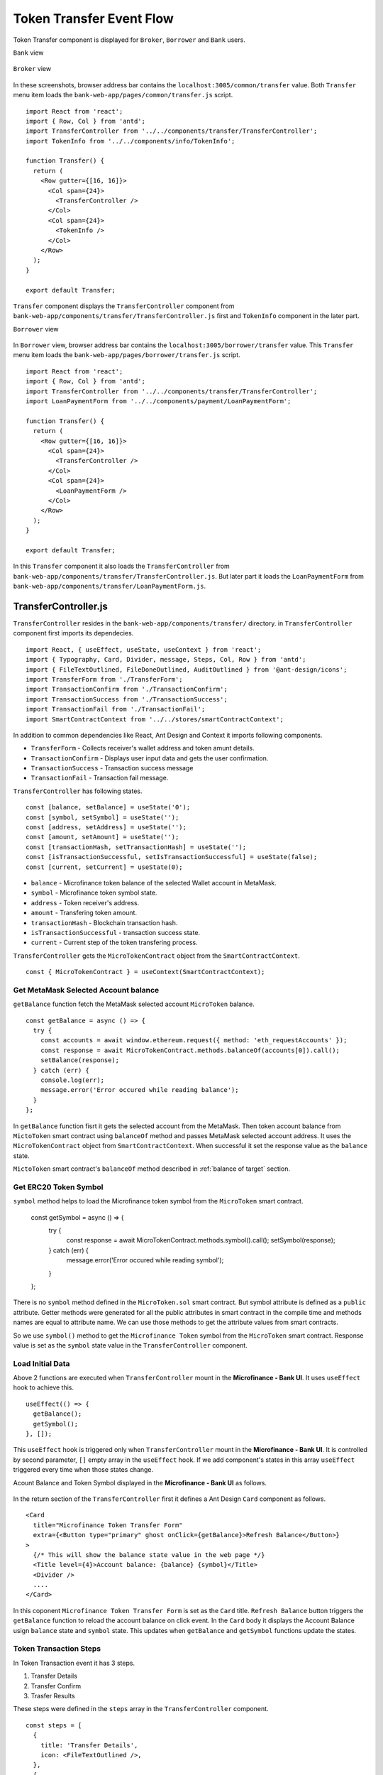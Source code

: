 .. _token transfer evet target:

Token Transfer Event Flow
=========================

Token Transfer component is displayed for ``Broker``, ``Borrower`` and ``Bank`` users.

``Bank`` view

.. figure:: ../images/bank_transfer_view.png

``Broker`` view

.. figure:: ../images/bank_transfer_view.png

In these screenshots, browser address bar contains the ``localhost:3005/common/transfer`` value.
Both ``Transfer`` menu item loads the ``bank-web-app/pages/common/transfer.js`` script. ::

  import React from 'react';
  import { Row, Col } from 'antd';
  import TransferController from '../../components/transfer/TransferController';
  import TokenInfo from '../../components/info/TokenInfo';

  function Transfer() {
    return (
      <Row gutter={[16, 16]}>
        <Col span={24}>
          <TransferController />
        </Col>
        <Col span={24}>
          <TokenInfo />
        </Col>
      </Row>
    );
  }

  export default Transfer;

``Transfer`` component displays the ``TransferController`` component from ``bank-web-app/components/transfer/TransferController.js`` first 
and ``TokenInfo`` component in the later part.

``Borrower`` view

.. figure:: ../images/borrower_transfer_view.png

In ``Borrower`` view, browser address bar contains the ``localhost:3005/borrower/transfer`` value.
This ``Transfer`` menu item loads the ``bank-web-app/pages/borrower/transfer.js`` script. ::

  import React from 'react';
  import { Row, Col } from 'antd';
  import TransferController from '../../components/transfer/TransferController';
  import LoanPaymentForm from '../../components/payment/LoanPaymentForm';

  function Transfer() {
    return (
      <Row gutter={[16, 16]}>
        <Col span={24}>
          <TransferController />
        </Col>
        <Col span={24}>
          <LoanPaymentForm />
        </Col>
      </Row>
    );
  }

  export default Transfer;

In this ``Transfer`` component it also loads the ``TransferController`` from ``bank-web-app/components/transfer/TransferController.js``.
But later part it loads the ``LoanPaymentForm`` from ``bank-web-app/components/transfer/LoanPaymentForm.js``.

TransferController.js
---------------------

``TransferController`` resides in the ``bank-web-app/components/transfer/`` directory.
in ``TransferController`` component first imports its dependecies. ::

  import React, { useEffect, useState, useContext } from 'react';
  import { Typography, Card, Divider, message, Steps, Col, Row } from 'antd';
  import { FileTextOutlined, FileDoneOutlined, AuditOutlined } from '@ant-design/icons';
  import TransferForm from './TransferForm';
  import TransactionConfirm from './TransactionConfirm';
  import TransactionSuccess from './TransactionSuccess';
  import TransactionFail from './TransactionFail';
  import SmartContractContext from '../../stores/smartContractContext';

In addition to common dependencies like React, Ant Design and Context it imports following components.

* ``TransferForm`` - Collects receiver's wallet address and token amunt details.
* ``TransactionConfirm`` - Displays user input data and gets the user confirmation.
* ``TransactionSuccess`` - Transaction success message
* ``TransactionFail`` - Transaction fail message.

``TransferController`` has following states. ::

  const [balance, setBalance] = useState('0');
  const [symbol, setSymbol] = useState('');
  const [address, setAddress] = useState('');
  const [amount, setAmount] = useState('');
  const [transactionHash, setTransactionHash] = useState('');
  const [isTransactionSuccessful, setIsTransactionSuccessful] = useState(false);
  const [current, setCurrent] = useState(0); 

* ``balance`` - Microfinance token balance of the selected Wallet account in MetaMask.
* ``symbol`` - Microfinance token symbol state.
* ``address`` - Token receiver's address.
* ``amount`` - Transfering token amount.
* ``transactionHash`` - Blockchain transaction hash.
* ``isTransactionSuccessful`` - transaction success state.
* ``current`` - Current step of the token transfering process.

``TransferController`` gets the ``MicroTokenContract`` object from the ``SmartContractContext``. ::

  const { MicroTokenContract } = useContext(SmartContractContext);

Get MetaMask Selected Account balance
~~~~~~~~~~~~~~~~~~~~~~~~~~~~~~~~~~~~~

``getBalance`` function fetch the MetaMask selected account ``MicroToken`` balance. ::

  const getBalance = async () => {
    try {
      const accounts = await window.ethereum.request({ method: 'eth_requestAccounts' });
      const response = await MicroTokenContract.methods.balanceOf(accounts[0]).call();
      setBalance(response);
    } catch (err) {
      console.log(err);
      message.error('Error occured while reading balance');
    }
  };

In ``getBalance`` function fisrt it gets the selected account from the MetaMask.
Then token account balance from ``MictoToken`` smart contract using ``balanceOf`` method and passes MetaMask selected account address.
It uses the ``MicroTokenContract`` object from ``SmartContractContext``. 
When successful it set the response value as the ``balance`` state.

``MictoToken`` smart contract's ``balanceOf`` method described in 
:ref:`balance of target` section.

Get ERC20 Token Symbol
~~~~~~~~~~~~~~~~~~~~~~

``symbol`` method helps to load the Microfinance token symbol from the ``MicroToken`` smart contract.

  const getSymbol = async () => {
    try {
      const response = await MicroTokenContract.methods.symbol().call();
      setSymbol(response);
    } catch (err) {
      message.error('Error occured while reading symbol');
    }
  };

There is no ``symbol`` method defined in the ``MicroToken.sol`` smart contract.
But symbol attribute is defined as a ``public`` attribute.
Getter methods were generated for all the public attributes in smart contract in the compile time and 
methods names are equal to attribute name.
We can use those methods to get the attribute values from smart contracts.

So we use ``symbol()`` method to get the ``Microfinance Token`` symbol from the ``MicroToken`` smart contract.
Response value is set as the ``symbol`` state value in the ``TransferController`` component.

Load Initial Data
~~~~~~~~~~~~~~~~~

Above 2 functions are executed when ``TransferController`` mount in the **Microfinance - Bank UI**.
It uses ``useEffect`` hook to achieve this. ::

  useEffect(() => {
    getBalance();
    getSymbol();
  }, []);

This ``useEffect`` hook is triggered only when ``TransferController`` mount in the **Microfinance - Bank UI**.
It is controlled by second parameter, ``[]`` empty array in the ``useEffect`` hook.
If we add component's states in this array ``useEffect`` triggered every time when those states change.

Acount Balance and Token Symbol displayed in the **Microfinance - Bank UI** as follows.

.. figure:: ../images/transfer_form.png

In the return section of the ``TransferController`` first it defines a Ant Design ``Card`` component as follows. ::

  <Card
    title="Microfinance Token Transfer Form"
    extra={<Button type="primary" ghost onClick={getBalance}>Refresh Balance</Button>}
  >
    {/* This will show the balance state value in the web page */}
    <Title level={4}>Account balance: {balance} {symbol}</Title>
    <Divider />
    ....
  </Card>

In this coponent ``Microfinance Token Transfer Form`` is set as the ``Card`` title.
``Refresh Balance`` button triggers the ``getBalance`` function to reload the account balance on click event.
In the ``Card`` body it displays the Account Balance usign ``balance`` state and ``symbol`` state.
This updates when ``getBalance`` and ``getSymbol`` functions update the states.

Token Transaction Steps
~~~~~~~~~~~~~~~~~~~~~~~

In Token Transaction event it has 3 steps.

1. Transfer Details
2. Transfer Confirm 
3. Trasfer Results

These steps were defined in the ``steps`` array in the ``TransferController`` component. ::

  const steps = [
    {
      title: 'Transfer Details',
      icon: <FileTextOutlined />,
    },
    {
      title: 'Transfer Confirm',
      icon: <FileDoneOutlined />,
    },
    {
      title: 'Transfer Results',
      icon: <AuditOutlined />,
    },
  ];

These ``steps`` are displayed below the Account Balance in the UI.
In the return section of the ``TransferController`` ``steps`` ara mapped to ``Step`` Ant Design component as follows: ::

  <Row>
    <Col lg={24} xl={18} xxl={16} style={{ marginBottom: 25 }}>
      <Steps current={current}>
        {steps.map(item => (
          <Step key={item.title} title={item.title} icon={item.icon} />
        ))}
      </Steps>
    </Col>
  </Row>

``TransferController`` uses ``Step`` Ant Design component to render these steps in the UI.
``current`` state is used to keep the track of current token transaction step.
These Ant Design ``Steps`` are updates according to the ``current`` state value.

Component rendered in the later part of the ``Card`` depends on this ``current`` state value as well.
Following diagram shows the components loaded in each stage of token transfering process.

.. figure:: ../images/transaction_controller.png

There are 3 stages in the Token Transfer process and 4 components displayed according to the states of the transaction. ::

  {
    current === 0 &&
    <Row>
      <Col lg={24} xl={18} xxl={16}>
        <TransferForm
          setAddress={setAddress}
          setAmount={setAmount}
        />
      </Col>
    </Row>
  }
  {
    current === 1 &&
    <Row>
      <Col lg={24} xl={18} xxl={16}>
        <TransactionConfirm
          address={address}
          amount={amount}
          confirmTokenTransfer={confirmTokenTransfer}
          prev={prev}
        />
      </Col>
    </Row>
  }
  {
    current === 2 && isTransactionSuccessful &&
    <Row>
      <Col lg={24} xl={18} xxl={16}>
        <TransactionSuccess
          amount={amount}
          address={address}
          transactionHash={transactionHash}
          backToHome={backToHome}
        />
      </Col>
    </Row>
  }
  {
    current === 2 && !isTransactionSuccessful &&
    <Row>
      <Col lg={24} xl={18} xxl={16}>
        <TransactionFail
          backToHome={backToHome}
        />
      </Col>
    </Row>
  }

This conditional rendering part defined in the return section of the ``TransferController`` component.
``TransferController`` passes props to each component in each step.
In the ``Transfer Result`` step, it renders the components depending on the ``isTransactionSuccessful`` state as well.

Complete Transfer Controller Component
~~~~~~~~~~~~~~~~~~~~~~~~~~~~~~~~~~~~~~

Complete ``TransferController`` component: ::

  import React, { useEffect, useState, useContext } from 'react';
  import { Typography, Card, Divider, message, Steps, Col, Row, Button } from 'antd';
  import { FileTextOutlined, FileDoneOutlined, AuditOutlined } from '@ant-design/icons';
  import TransferForm from './TransferForm';
  import TransactionConfirm from './TransactionConfirm';
  import TransactionSuccess from './TransactionSuccess';
  import TransactionFail from './TransactionFail';
  import SmartContractContext from '../../stores/smartContractContext';

  const { Title } = Typography;
  const { Step } = Steps;

  function TransferController() {
    const [balance, setBalance] = useState('0');
    const [symbol, setSymbol] = useState('');
    const [address, setAddress] = useState('');
    const [amount, setAmount] = useState('');
    const [transactionHash, setTransactionHash] = useState('');
    const [isTransactionSuccessful, setIsTransactionSuccessful] = useState(false);

    const { MicroTokenContract } = useContext(SmartContractContext); 

    const [current, setCurrent] = useState(0);

    const getBalance = async () => {
      try {
        const accounts = await window.ethereum.request({ method: 'eth_requestAccounts' });
        const response = await MicroTokenContract.methods.balanceOf(accounts[0]).call();

        setBalance(response);
      } catch (err) {
        console.log(err);
        message.error('Error occured while reading balance');
      }
    };

    const getSymbol = async () => {
      try {
        const response = await MicroTokenContract.methods.symbol().call();
        setSymbol(response);
      } catch (err) {
        message.error('Error occured while reading symbol');
      }
    };

    const loadConfirmPage = () => {
      setCurrent(current + 1);
    };

    const setInitialStates = () => {
      setAddress('');
      setAmount('');
      setIsTransactionSuccessful(false);
      setTransactionHash('');
      setCurrent(0);
    };

    const prev = () => {
      setCurrent(current - 1);
      setInitialStates();
    };

    const backToHome = () => {
      setInitialStates();
    };

    const confirmTokenTransfer = async () => {
      try {
        const accounts = await window.ethereum.request({ method: 'eth_requestAccounts' });
        const response = await MicroTokenContract.methods.transfer(address, amount).send({
          from: accounts[0] });
        setTransactionHash(response.transactionHash);
        setIsTransactionSuccessful(true);
        setCurrent(current + 1); 
        getBalance();
        message.success('Token transferred successfully');
      } catch (err) {
        console.log(err);
        message.error('Error occured while transferring tokens');
        setCurrent(current + 1); 
        setIsTransactionSuccessful(false);
      }
    };

    useEffect(() => {
      getBalance();
      getSymbol();
    }, []);

    useEffect(() => {
      if (amount !== '') {
        loadConfirmPage();
      }
    }, [amount]);

    const steps = [
      {
        title: 'Transfer Details',
        icon: <FileTextOutlined />,
      },
      {
        title: 'Transfer Confirm',
        icon: <FileDoneOutlined />,
      },
      {
        title: 'Transfer Results',
        icon: <AuditOutlined />,
      },
    ];

    return (
      <Card
        title="Microfinance Token Transfer Form"
        extra={<Button type="primary" ghost onClick={getBalance}>Refresh Balance</Button>}
      >
        <Title level={4}>Account balance: {balance} {symbol}</Title>
        <Divider />

        <Row>
          <Col lg={24} xl={18} xxl={16} style={{ marginBottom: 25 }}>
            <Steps current={current}>
              {steps.map(item => (
                <Step key={item.title} title={item.title} icon={item.icon} />
              ))}
            </Steps>
          </Col>
        </Row>
        {
          current === 0 &&
          <Row>
            <Col lg={24} xl={18} xxl={16}>
              <TransferForm
                setAddress={setAddress}
                setAmount={setAmount}
              />
            </Col>
          </Row>
        }
        {
          current === 1 &&
          <Row>
            <Col lg={24} xl={18} xxl={16}>
              <TransactionConfirm
                address={address}
                amount={amount}
                confirmTokenTransfer={confirmTokenTransfer}
                prev={prev}
              />
            </Col>
          </Row>
        }
        {
          current === 2 && isTransactionSuccessful &&
          <Row>
            <Col lg={24} xl={18} xxl={16}>
              <TransactionSuccess
                amount={amount}
                address={address}
                transactionHash={transactionHash}
                backToHome={backToHome}
              />
            </Col>
          </Row>
        }
        {
          current === 2 && !isTransactionSuccessful &&
          <Row>
            <Col lg={24} xl={18} xxl={16}>
              <TransactionFail
                backToHome={backToHome}
              />
            </Col>
          </Row>
        }
      </Card>

    );
  }

  export default TransferController;


Transfer Form Component
-----------------------

``TransferForm`` component is rendered in the first step of the Token Transfer process.
``TransferController`` passes setter functions of ``address`` and ``amount`` states as ``setAddress`` and ``setAmount`` props.

``TransferForm`` defined in the ``bank-web-app/components/transfer/TransferForm.js`` file.
After imports its dependencies ``TransferForm`` component destructure its props as follows. ::

  import React from 'react';
  import { Form, Input, Button, InputNumber } from 'antd';

  function TransferForm({ setAddress, setAmount }) {
    ....
  }

These props are used to update ``address`` and ``amount`` states in the ``TransferController`` component from 
``TransferForm`` component.

In the return section of the ``TransferForm`` component it uses a Ant Design ``Form`` component to collect 
transfer details from user. 
``Form`` component of the ``TransferForm`` component: ::

  return (
    <Form
      ....
      onFinish={onFinish}
    >
      <Form.Item label="Receiver" name="address" rules={[{ required: true, message: 'Please input receiver address!' }]}>
        <Input
          placeholder="Enter receiver address"
        />
      </Form.Item>
      <Form.Item label="Amount" name="amount" rules={[{ required: true, message: 'Please input token amount!' }]}>
        <InputNumber
          min="0" style={{ width: '100%' }} placeholder="Enter amount"
        />
      </Form.Item>
      <Form.Item wrapperCol={{ .... }}
      >
        <Button type="primary" htmlType="submit">Transfer Tokens</Button>
      </Form.Item>
    </Form>
  );

``Form`` component has 2 input fields. Enter Receiver's wallet address and the token amount to be transferred.
When user clicks the ``Transfer Tokens`` button it triggers the ``onFinish`` function and form field values passed as a object. ::

  const onFinish = async (values) => {
    setAddress(values.address);
    setAmount(values.amount);
  };

``onFinish`` function gets the ``values`` object which contains the form field values.
These form field value can be accessed using their names (address and amount).
``address`` and ``amount`` states of the ``TransferController`` will be updated by these values using ``setAddress`` and 
``setAmount`` props by ``onFinish`` function.

There is a ``useEffect`` hook defined in the ``TransferController`` component. ::

  useEffect(() => {
    if (amount !== '') {
      loadConfirmPage();
    }
  }, [amount]);

This ``useEffect`` hook is triggered when ``TransferController`` is mounted to the UI and ``amount`` state changes. 
``loadConfirmPage`` function is triggered from the ``useEffect`` hook.
If condition in the above hook stops triggering ``loadConfirmPage`` function when ``TransferController`` mounts.

When ``TransferForm`` updates the ``amount`` state, it triggers this ``useEffect`` hook and then ``loadConfirmPage`` function. ::

  const loadConfirmPage = () => {
    setCurrent(current + 1);
  };

``loadConfirmPage`` updates the ``current`` state value and ``TransactionConfirm`` component is displayed in the UI.

Transfer Form: 

.. figure:: ../images/transfer_1.png

Complete Transfer Form Component
~~~~~~~~~~~~~~~~~~~~~~~~~~~~~~~~

Complete ``TransferForm`` component: ::

  import React from 'react';
  import { Form, Input, Button, InputNumber } from 'antd';

  function TransferForm({ setAddress, setAmount }) {
    const onFinish = async (values) => {
      setAddress(values.address);
      setAmount(values.amount);
    };

    return (
      <Form
        labelCol={{ lg: 3, xl: 2, xxl: 2 }}
        wrapperCol={{ lg: 14, xl: 12, xxl: 10 }}
        layout="horizontal"
        size="default"
        labelAlign="left"
        onFinish={onFinish}
      >
        <Form.Item label="Receiver" name="address" rules={[{ required: true, message: 'Please input receiver address!' }]}>
          <Input
            placeholder="Enter receiver address"
          />
        </Form.Item>
        <Form.Item label="Amount" name="amount" rules={[{ required: true, message: 'Please input token amount!' }]}>
          <InputNumber
            min="0"
            style={{ width: '100%' }}
            placeholder="Enter amount"
          />
        </Form.Item>
        <Form.Item wrapperCol={{
          lg: { span: 14, offset: 3 },
          xl: { span: 14, offset: 2 },
          xxl: { span: 14, offset: 2 } }}
        >
          <Button type="primary" htmlType="submit">Transfer Tokens</Button>
        </Form.Item>
      </Form>

    );
  }

  export default TransferForm;

Transaction Confirm Component
-----------------------------

When ``current`` state value is ``1`` ``TransferController`` displays ``TransactionConfirm`` component. ::

  {
    current === 1 &&
    <Row>
      <Col lg={24} xl={18} xxl={16}>
        <TransactionConfirm
          address={address}
          amount={amount}
          confirmTokenTransfer={confirmTokenTransfer}
          prev={prev}
        />
      </Col>
    </Row>
  }

``TransferController`` passes ``address`` and ``amount`` state values and ``confirmTokenTransfer`` and ``prev`` functions 
as props to ``TransactionConfirm`` component.
``TransactionConfirm`` component is defined in the ``bank-web-app/components/transfer/TransactionConfirm.js`` file.

In ``TransactionConfirm.js`` script, it first imports its dependecies and then destructure props as follows. ::

  import React from 'react';
  import { Form, Button, Space } from 'antd';

  function TransactionConfirm({ address, amount, confirmTokenTransfer, prev }) {
    ...
  }

``address`` and ``amount`` values are displayed in the ``Form`` defined in the ``TransactionConfirm`` component. ::

  <Form .... >
    <Form.Item label="Receiver">
      <span> { address } </span>
    </Form.Item>
    <Form.Item label="Amount">
      <span> { amount } </span>
    </Form.Item>
    <Form.Item wrapperCol={{ .... }}
    >
      <Space direction="horizontal">
        <Button type="primary" onClick={() => confirmTokenTransfer()}>Confirm Transfer</Button>
        <Button onClick={() => prev()}>Back</Button>
      </Space>
    </Form.Item>
  </Form>

When user clicks the ``Confirm Transfer`` button it triggers the ``confirmTokenTransfer`` function passed as prop to the 
``TransactionConfirm`` component.
``Back`` button triggers ``prev`` function.

.. figure:: ../images/transfer_2.png

In ``TransferController`` component ``confirmTokenTransfer`` function transfer tokens from MetaMask selected account to the 
rceiver wallet. ::

  const confirmTokenTransfer = async () => {
    try {
      const accounts = await window.ethereum.request({ method: 'eth_requestAccounts' });
      const response = await MicroTokenContract.methods.transfer(address, amount).send({
        from: accounts[0] });
      setTransactionHash(response.transactionHash);
      setIsTransactionSuccessful(true);
      setCurrent(current + 1);
      getBalance();
      message.success('Token transferred successfully');
    } catch (err) {
      console.log(err);
      message.error('Error occured while transferring tokens');
      setCurrent(current + 1);
      setIsTransactionSuccessful(false);
    }
  };

In ``confirmTokenTransfer`` function first it gets the MetaMask selected account address.
Then calls the ``transfer`` method of the ``MicroToken`` smart contract and passes the ``address`` and ``amount`` state values 
as paramaters. This method calls from the MetaMask selected account.

When transaction successful, it returns the ``transactionHash`` in the response.
``confirmTokenTransfer`` updates the ``transactionHash`` from ``response.transactionHash``.
Then it sets ``isTransactionSuccessful`` state to ``true`` and updates the ``current`` state value.
``current`` value will be updated to ``2``.

When ``current`` state is ``2`` and ``isTransactionSuccessful`` is ``true``, ``TransferController`` displays the 
``TransactionSuccess`` component.

Finally in ``try`` block of the ``confirmTokenTransfer`` function it updates the account balance using ``getBalance`` function and
displays the success message.

In ``catch`` block of the ``confirmTokenTransfer`` function it displays the error message.
Then it updates the ``current`` state and ``isTransactionSuccessful`` state to ``true``.
``current`` value will be updated to ``2``.

When ``current`` state is ``2`` and ``isTransactionSuccessful`` is ``false``, ``TransferController`` displays the 
``TransactionFail`` component.

When user clicks the ``Back`` button in the ``TransactionConfirm`` component, it triggers the ``prev`` function
in ``TransferController`` component. ::

  const prev = () => {
    setCurrent(current - 1);
    setInitialStates();
  };

``prev`` function decreses the ``current`` state value and value will be ``1``.
``setInitialStates`` function resets the ``address`` and ``amount`` states to ``''``. ::

  const setInitialStates = () => {
    setAddress('');
    setAmount('');
    setIsTransactionSuccessful(false);
    setTransactionHash('');
    setCurrent(0);
  };

When ``current`` value is ``1``, ``TransferController`` displays the ``TransactionForm``. 
It facilitate user re-enter the receiver's address and token amount to be transferred.

Complete Transfer Confirm Component
~~~~~~~~~~~~~~~~~~~~~~~~~~~~~~~~~~~

Complete ``TransferConfirm`` component: ::

  import React from 'react';
  import { Form, Button, Space } from 'antd';

  function TransactionConfirm({ address, amount, confirmTokenTransfer, prev }) {
    return (
      <Form
        labelCol={{ lg: 3, xl: 2, xxl: 2 }}
        wrapperCol={{ lg: 14, xl: 12, xxl: 10 }}
        layout="horizontal"
        size="default"
        labelAlign="left"
      >
        <Form.Item label="Receiver">
          <span> { address } </span>
        </Form.Item>
        <Form.Item label="Amount">
          <span> { amount } </span>
        </Form.Item>
        <Form.Item wrapperCol={{
          lg: { span: 14, offset: 3 },
          xl: { span: 14, offset: 2 },
          xxl: { span: 14, offset: 2 } }}
        >
          <Space direction="horizontal">
            <Button type="primary" onClick={() => confirmTokenTransfer()}>Confirm Transfer</Button>
            <Button onClick={() => prev()}>Back</Button>
          </Space>
        </Form.Item>
      </Form>

    );
  }

  export default TransactionConfirm;

.. _token transfer success target:

Transaction Success Component
-----------------------------

When ``current`` state is ``2`` and ``isTransactionSuccessful`` is ``true``, ``TransferController`` displays the 
``TransactionSuccess`` component. ::

  {
    current === 2 && isTransactionSuccessful &&
    <Row>
      <Col lg={24} xl={18} xxl={16}>
        <TransactionSuccess
          amount={amount}
          address={address}
          transactionHash={transactionHash}
          backToHome={backToHome}
        />
      </Col>
    </Row>
  }

``TransferController`` passes ``amount``, ``address``, ``transactionHash`` state values and ``backToHome`` function
to the ``TransactionSuccess`` component as props.

``TransactionSuccess`` component is defined in the ``bank-web-app/components/transfer/TransactionSuccess.js`` file.
In this file first it imports its dependecies and then destructure the props as follows. ::

  import React from 'react';
  import { Button, Result, Typography } from 'antd';
  import { CheckCircleOutlined } from '@ant-design/icons';

  function TransactionSuccess({ address, amount, transactionHash, backToHome }) {
    ....
  }

In the return section of the ``TransactionSuccess`` component it displays the success message using 
Ant Design ``Result`` component. ::

  <Result
    status="success"
    title="Transaction successful!"
    extra={[
      <Button type="primary" key="home" onClick={(e) => backToHome(e)}>
        Done
      </Button>,
    ]}
  />

When user clicks the ``Done`` button it triggers the ``backToHome`` function defined in the ``TransferController`` component. ::

  const backToHome = () => {
    setInitialStates();
  };

``backToHome`` triggers ``setInitialStates`` function and it sets all states to their initial values.

Complete Transaction Success Component
~~~~~~~~~~~~~~~~~~~~~~~~~~~~~~~~~~~~~~

Complete ``TransactionSuccess`` component script: ::

  import React from 'react';
  import { Button, Result, Typography } from 'antd';
  import { CheckCircleOutlined } from '@ant-design/icons';

  // React functional component to display transaction success status.
  // backToHome function and transaction details pass as properties.
  function TransactionSuccess({ address, amount, transactionHash, backToHome }) {
    const { Paragraph, Text } = Typography;

    return (
      <>
        <Result
          status="success"
          title="Transaction successful!"
          extra={[
            <Button type="primary" key="home" onClick={(e) => backToHome(e)}>
              Done
            </Button>,
          ]}
        />
        <Paragraph>
          <Text
            strong
            style={{
              fontSize: 16,
            }}
          >
            Transaction receipt
          </Text>
        </Paragraph>
        <Paragraph>
          <CheckCircleOutlined style={{ color: 'green' }} /> Receiver address: {address}
        </Paragraph>
        <Paragraph>
          <CheckCircleOutlined style={{ color: 'green' }} /> Amount: {amount}
        </Paragraph>
        <Paragraph>
          <CheckCircleOutlined style={{ color: 'green' }} /> Transaction hash: {transactionHash}
        </Paragraph>

      </>

    );
  }

  export default TransactionSuccess;

.. figure:: ../images/transfer_3.png

Transaction Fail Component
--------------------------

When ``current`` state is ``2`` and ``isTransactionSuccessful`` is ``false``, ``TransferController`` displays the 
``TransactionFail`` component. ::

  {
    current === 2 && !isTransactionSuccessful &&
    <Row>
      <Col lg={24} xl={18} xxl={16}>
        <TransactionFail
          backToHome={backToHome}
        />
      </Col>
    </Row>
  }

``TransferController`` passes ``backToHome`` function to the ``TransactionFail`` component as a prop.

``TransactionSuccess`` component is defined in the ``bank-web-app/components/transfer/TransactionFail.js`` file.
In this file first it imports its dependecies and then destructure the props as follows. ::

  import React from 'react';
  import { Button, Result } from 'antd';

  function TransactionFail({ backToHome }) {
    ....
  }

In the return section of the ``TransactionFail`` component it displays the error message using 
Ant Design ``Result`` component. ::

  <Result
    status="error"
    title="Transaction failed!"
    extra={[
      <Button type="primary" key="home" onClick={(e) => backToHome(e)}>
        Go Back
      </Button>,
    ]}
  />

When user clicks the ``Go Back`` button it triggers the ``backToHome`` function defined in the ``TransferController`` component. ::

  const backToHome = () => {
    setInitialStates();
  };

``backToHome`` triggers ``setInitialStates`` function and it sets all states to their initial values.

.. figure:: ../images/transfer_4.png

Complete Transaction Fail Component
~~~~~~~~~~~~~~~~~~~~~~~~~~~~~~~~~~~~~~

Complete ``TransactionFail`` component script: ::

  import React from 'react';
  import { Button, Result } from 'antd';

  function TransactionFail({ backToHome }) {
    return (
      <Result
        status="error"
        title="Transaction failed!"
        extra={[
          <Button type="primary" key="home" onClick={(e) => backToHome(e)}>
            Go Back
          </Button>,
        ]}
      />

    );
  }

  export default TransactionFail;



